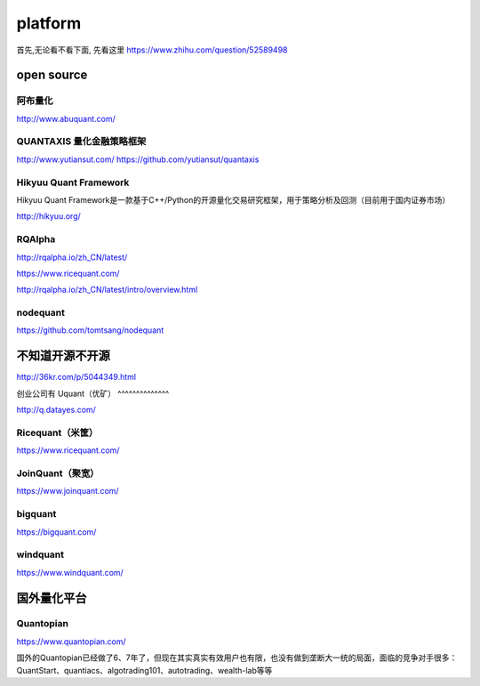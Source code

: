 =================
platform
=================

首先,无论看不看下面, 先看这里 https://www.zhihu.com/question/52589498

open source 
================

阿布量化
^^^^^^^^^

http://www.abuquant.com/


QUANTAXIS 量化金融策略框架
^^^^^^^^^^^^^^^^^^^^^^^^^^

http://www.yutiansut.com/
https://github.com/yutiansut/quantaxis

Hikyuu Quant Framework
^^^^^^^^^^^^^^^^^^^^^^^^^^^

Hikyuu Quant Framework是一款基于C++/Python的开源量化交易研究框架，用于策略分析及回测（目前用于国内证券市场）

http://hikyuu.org/

RQAlpha
^^^^^^^^^^^^
http://rqalpha.io/zh_CN/latest/

https://www.ricequant.com/

http://rqalpha.io/zh_CN/latest/intro/overview.html

nodequant
^^^^^^^^^^^^^^^^

https://github.com/tomtsang/nodequant

不知道开源不开源
==================

http://36kr.com/p/5044349.html

创业公司有
Uquant（优矿）
^^^^^^^^^^^^^^

http://q.datayes.com/

Ricequant（米筐）
^^^^^^^^^^^^^^^^^^^^^
https://www.ricequant.com/

JoinQuant（聚宽）
^^^^^^^^^^^^^^^^^^^

https://www.joinquant.com/


bigquant
^^^^^^^^^^^


https://bigquant.com/


windquant
^^^^^^^^^^^^^^

https://www.windquant.com/

国外量化平台
=============


Quantopian
^^^^^^^^^^^^^^

https://www.quantopian.com/

国外的Quantopian已经做了6、7年了，但现在其实真实有效用户也有限，也没有做到垄断大一统的局面，面临的竞争对手很多：QuantStart、quantiacs、algotrading101、autotrading、wealth-lab等等

